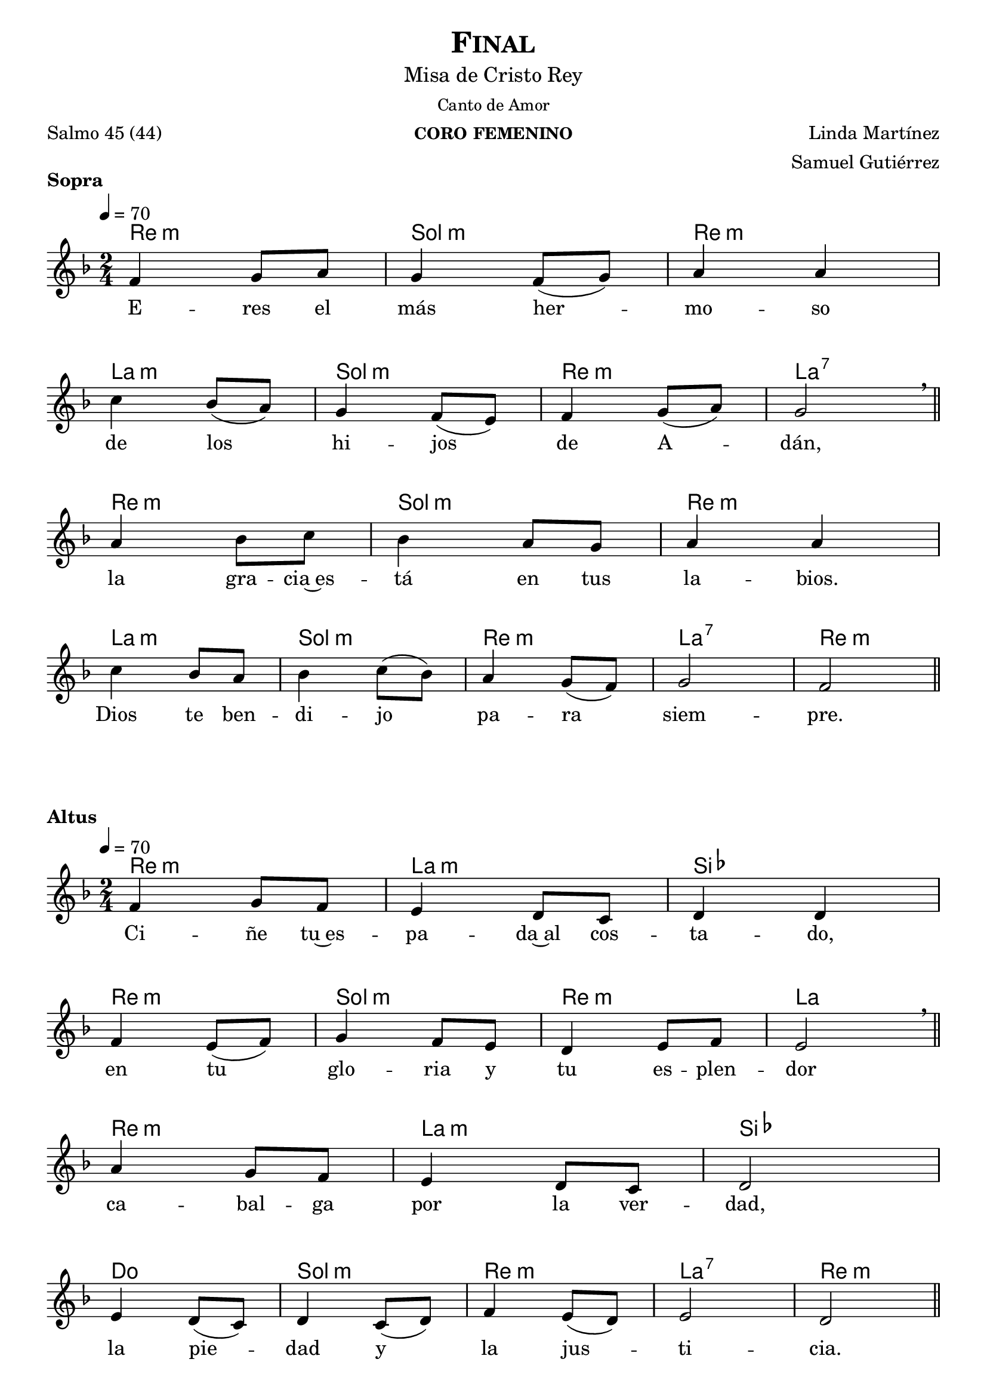 % ***************************************************************************
%	Finalis - Melody inspired by the compositions of Mons Marco Frisina
%	Music and accompaniment by serachsam
% ***************************************************************************
\language "espanol"
\version "2.23.2"

% --- Global parameters

% --- Includes

% --- Global size
%#(set-global-staff-size 19)


% --- Header
\header {
  title = \markup{\smallCaps "Final"}
  subtitle = \markup{\medium "Misa de Cristo Rey"}
  subsubtitle = \markup{\medium "Canto de Amor"}
  instrument = \markup{\caps "coro femenino"}
  poet = \markup{\left-column{"Salmo 45 (44)"}}
  composer = \markup{\right-column {"Linda Martínez" "Samuel Gutiérrez"}}
  tagline = ##f
  breakbefore = ##t
}

% --- Music

% --- Harmony
harmony_stanza = \new ChordNames {
  \chordmode {
    \italianChords
    re2:m sol2:m re2:m la2:m
    sol2:m re2:m la2:7
    re2:m sol2:m re2:m la2:m
    sol2:m re2:m la2:7 re2:m
  }
}

% --- Chorus
\score {
  <<
    \harmony_stanza
    \new Staff <<
      \new Voice = "melody" \relative do' {
        \tempo 4 = 70
        \key re \minor
        \time 2/4
        fa4 sol8 la
        sol4 fa8( sol)
        la4 la \break
        do4 sib8( la)
        sol4 fa8( mi)
        fa4 sol8( la)
        sol2 \breathe \bar "||" \break
        la4 sib8 do
        sib4 la8 sol
        la4 la \break
        do4 sib8 la
        sib4 do8( sib)
        la4 sol8( fa)
        sol2
        fa2 \bar "||"
      }
      \new Lyrics \lyricsto "melody" {
        E -- res el más her -- mo -- so
        de los hi -- jos de A -- dán,
        la gra -- cia~es -- tá en tus la -- bios.
        Dios te ben -- di -- jo pa -- ra siem -- pre.
      }
    >>
  >>
  \layout {
    \context {
      \Score
      \omit BarNumber
    }
  }
  \header {
    piece = \markup { \bold "Sopra" }
  }
}

% --- Harmony
harmony = \new ChordNames {
  \chordmode {
    \italianChords
    re2:m la2:m sib2 re2:m
    sol2:m re2:m la2
    re2:m la2:m sib2 do2
    sol2:m re2:m la2:7 re2:m
  }
}

% --- Chorus
\score {
  <<
    \harmony
    \new Staff <<
      \new Voice = "melody" \relative do' {
        \tempo 4 = 70
        \key re \minor
        \time 2/4
        fa4 sol8 fa
        mi4 re8 do
        re4 re \break
        fa4 mi8( fa)
        sol4 fa8 mi
        re4 mi8 fa
        mi2 \breathe \bar "||" \break
        la4 sol8 fa
        mi4 re8 do
        re2 \break
        mi4 re8( do)
        re4 do8( re)
        fa4 mi8( re)
        mi2
        re2 \bar "||"
      }
      \new Lyrics \lyricsto "melody" {
        Ci -- ñe tu~es -- pa -- da~al cos -- ta -- do,
        en tu glo -- ria y tu es -- plen -- dor
        ca -- bal -- ga por la ver -- dad,
        la pie -- dad y la jus -- ti -- cia.
      }
    >>
  >>
  \layout {
    \context {
      \Score
      \omit BarNumber
    }
  }
  \header {
    piece = \markup { \bold "Altus" }
  }
}

\score {
  <<
    %\harmony_stanza
    \new Staff <<
      \new Voice = "melody" \relative do' {
        \tempo 4 = 70
        \key re \minor
        \time 2/4
        fa4 sol8 la
        sol4 fa8 sol
        la4 la \break
        do4 sib8 la
        sol8 sol fa8 mi
        fa4( sol8 la)
        sol2 \breathe \bar "||" \break
        la4 sib8( do)
        sib4 la8 sol
        la4 la \break
        do4 sib8 la
        sib4 do8( sib)
        la4 sol8( fa)
        sol2
        fa2 \bar "||"
      }
      \new Lyrics \lyricsto "melody" {
        ¡Ten -- sa la cuer -- da~en el ar -- co,
        que~ha -- ce te -- rri -- ble~a tu de -- re -- cha!
        A -- gu -- das son tus fle -- chas,
        ba -- jo tus pies es -- tán los pue -- blos.
      }
    >>
  >>
  \layout {
    \context {
      \Score
      \omit BarNumber
    }
  }
  \header {
    piece = \markup { \bold "Sopra" }
  }
}

\score {
  <<
    %\harmony
    \new Staff <<
      \new Voice = "melody" \relative do' {
        \tempo 4 = 70
        \key re \minor
        \time 2/4
        fa4 sol8 fa
        mi4 re8( do)
        re2 \break
        fa4 mi8( fa)
        sol4 fa8( mi)
        re4 mi8 fa
        mi2 \breathe \bar "||" \break
        la4 sol8 fa
        mi4 re8( do)
        re4 re \break
        mi4 re8 do
        re4( do8 re)
        fa4 mi8( re)
        mi2(
        re2) \bar "||"
      }
      \new Lyrics \lyricsto "melody" {
        Tu tro -- no es de Dios;
        tu ce -- tro es la e -- qui -- dad;
        tú a -- mas la jus -- ti -- cia
        y o -- dias la im -- pie -- dad.
      }
    >>
  >>
  \layout {
    \context {
      \Score
      \omit BarNumber
    }
  }
  \header {
    piece = \markup { \bold "Altus" }
  }
}

\score {
  <<
    %\harmony_stanza
    \new Staff <<
      \new Voice = "melody" \relative do' {
        \tempo 4 = 70
        \key re \minor
        \time 2/4
        fa4 sol8 la
        sol4 fa8 sol
        la4 la \break
        do4 sib8 la
        sol4 fa8 mi
        fa4 sol8 la
        sol4 sol \breathe \bar "||" \break
        la4 sib8 do
        sib8 sib la8 sol
        la4 la \break
        do4 sib8( la)
        sib4 do8 sib
        la4 sol8( fa)
        sol2
        fa2 \bar "||"
      }
      \new Lyrics \lyricsto "melody" {
        Dios te~ha un -- gi -- do con ó -- leo
        Des -- de pa -- la -- cios laú -- des te re -- cre -- an.
        Prin -- ce -- sas son tus pre -- fe -- ri -- das;
        a tu dies -- tra es -- tá la rei -- na.
      }
    >>
  >>
  \layout {
    \context {
      \Score
      \omit BarNumber
    }
  }
  \header {
    piece = \markup { \bold "Sopra" }
  }
}

\score {
  <<
    %\harmony
    \new Staff <<
      \new Voice = "melody" \relative do' {
        \tempo 4 = 70
        \key re \minor
        \time 2/4
        fa4 sol8 fa
        mi8 mi re8 do
        re4 re \break
        fa4 mi8 fa
        sol4 fa8 mi
        re4 mi8( fa)
        mi4 mi \breathe \bar "||" \break
        la4 sol8 fa
        mi8 mi re8 do
        re2 \break
        mi4 re8 do
        re8 re do8 re
        fa4 mi8 re
        mi2(
        re2) \bar "||"
      }
      \new Lyrics \lyricsto "melody" {
        Es -- cu -- cha hi -- ja pon o -- í -- do,
        ol -- vi -- da la ca -- sa de tu pa -- dre,
        el rey se pren -- da -- rá de tí.
        El es tu Se -- ñor. ¡Pós -- tra -- te an -- te él!
      }
    >>
  >>
  \layout {
    \context {
      \Score
      \omit BarNumber
    }
  }
  \header {
    piece = \markup { \bold "Altus" }
  }
}

\score {
  <<
    %\harmony_stanza
    \new Staff <<
      \new Voice = "melody" \relative do' {
        \tempo 4 = 70
        \key re \minor
        \time 2/4
        fa8 fa sol8 la
        sol8 sol fa8 sol
        la4 la \break
        do4 sib8 la
        sol4 fa8 mi
        fa8 fa sol8 la
        sol2  \breathe \bar "||" \break
        la4 sib8( do)
        sib4 la8 sol
        la4 la \break
        do4 sib8( la)
        sib4 do8( sib)
        la4 sol8( fa)
        sol2(
        fa2) \bar "||"
      }
      \new Lyrics \lyricsto "melody" {
        La hi -- ja de Ti -- ro con pre -- sen -- tes,
        to -- da es -- plén -- di -- da, la hi -- ja del rey,
        con ves -- ti -- dos en o -- ro;
        es lle -- va -- da~an -- te el rey.
      }
    >>
  >>
  \layout {
    \context {
      \Score
      \omit BarNumber
    }
  }
  \header {
    piece = \markup { \bold "Sopra" }
  }
}

\score {
  <<
    %\harmony
    \new Staff <<
      \new Voice = "melody" \relative do' {
        \tempo 4 = 70
        \key re \minor
        \time 2/4
        fa4 sol8( fa)
        mi4 re8( do)
        re4 re \break
        fa4 mi8( fa)
        sol4 fa8( mi)
        re4 mi8( fa)
        mi2 \breathe \bar "||" \break
        la4 sol8 fa
        mi4 re8 do
        re4 re \break
        mi4 re8( do)
        re4 do8 re
        fa4 mi8 re
        mi2(
        re2) \bar "||"
      }
      \new Lyrics \lyricsto "melody" {
        Vír -- ge -- nes tras e -- lla,
        don -- de él son lle -- va -- das;
        en -- tre~al -- bo -- ro -- zo a -- van -- zan,
        en -- tran en el pa -- la -- cio del rey.
      }
    >>
  >>
  \layout {
    \context {
      \Score
      \omit BarNumber
    }
  }
  \header {
    piece = \markup { \bold "Altus" }
  }
}

\score {
  <<
    %\harmony_stanza
    \new Staff <<
      \new Voice = "melody" \relative do' {
        \tempo 4 = 70
        \key re \minor
        \time 2/4
        fa8 fa sol8 la
        sol8 sol fa8 sol
        la4 la \break
        do4 sib8 la
        sol4 fa8 mi
        fa4 sol8( la)
        sol4 sol \breathe \bar "||" \break
        la4 sib8 do
        sib8 sib la8 sol
        la4 la \break
        do4 sib8 la
        sib4 do8 sib
        la4 sol8 fa
        sol2
        fa2 \bar "||"
      }
      \new Lyrics \lyricsto "melody" {
        En lu -- gar de pa -- dres ten -- drás hi -- jos;
        prín -- ci -- pes los ha -- rás de la tie -- rra.
        ¡Tu nom -- bre se -- rá me -- mo -- ra -- ble,
        los pue -- blos te~a -- la -- ba -- ran por los si -- glos!
      }
    >>
  >>
  \layout {
    \context {
      \Score
      \omit BarNumber
    }
  }
  \header {
    piece = \markup { \bold "Sopra" }
  }
}

% --- Paper
\paper {
  #(set-default-paper-size "letter")
  indent = 0
  page-breaking = #ly:page-turn-breaking
}
